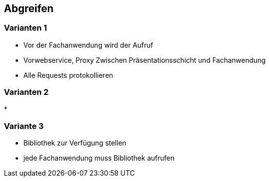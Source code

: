 == Abgreifen

=== Varianten 1

* Vor der Fachanwendung wird der Aufruf
* Vorwebservice, Proxy Zwischen Präsentationsschicht und Fachanwendung
* Alle Requests protokollieren


=== Varianten 2

*

=== Variante 3

* Bibliothek zur Verfügung stellen
* jede Fachanwendung muss Bibliothek aufrufen
